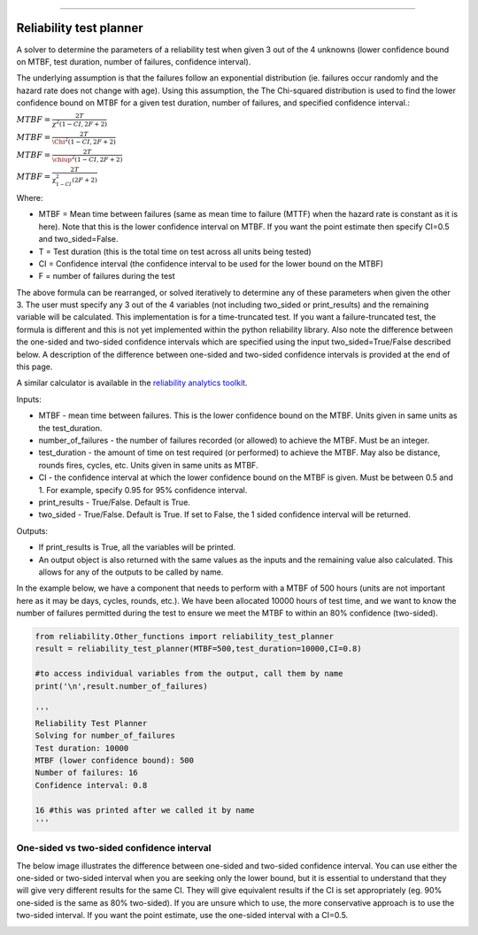 .. image:: images/logo.png

-------------------------------------

Reliability test planner
''''''''''''''''''''''''

A solver to determine the parameters of a reliability test when given 3 out of the 4 unknowns (lower confidence bound on MTBF, test duration, number of failures, confidence interval).

The underlying assumption is that the failures follow an exponential distribution (ie. failures occur randomly and the hazard rate does not change with age). Using this assumption, the The Chi-squared distribution is used to find the lower confidence bound on MTBF for a given test duration, number of failures, and specified confidence interval.:

:math:`MTBF = \frac{2T}{\chi^{2} \left(1-CI,2F+2\right)}`

:math:`MTBF = \frac{2T}{\Chi^{2} \left(1-CI,2F+2\right)}`

:math:`MTBF = \frac{2T}{\chiup ^{2} \left(1-CI,2F+2\right)}`

:math:`MTBF = \frac{2T}{\upchi^{2}_{1-CI} \left(2F+2\right)}`

Where:

- MTBF = Mean time between failures (same as mean time to failure (MTTF) when the hazard rate is constant as it is here). Note that this is the lower confidence interval on MTBF. If you want the point estimate then specify CI=0.5 and two_sided=False.
- T = Test duration (this is the total time on test across all units being tested)
- CI = Confidence interval (the confidence interval to be used for the lower bound on the MTBF)
- F = number of failures during the test

The above formula can be rearranged, or solved iteratively to determine any of these parameters when given the other 3. The user must specify any 3 out of the 4 variables (not including two_sided or print_results) and the remaining variable will be calculated. This implementation is for a time-truncated test. If you want a failure-truncated test, the formula is different and this is not yet implemented within the python reliability library. Also note the difference between the one-sided and two-sided confidence intervals which are specified using the input two_sided=True/False described below. A description of the difference between one-sided and two-sided confidence intervals is provided at the end of this page.

A similar calculator is available in the `reliability analytics toolkit <https://reliabilityanalyticstoolkit.appspot.com/confidence_limits_exponential_distribution>`_.

Inputs:

-   MTBF - mean time between failures. This is the lower confidence bound on the MTBF. Units given in same units as the test_duration.
-   number_of_failures - the number of failures recorded (or allowed) to achieve the MTBF. Must be an integer.
-   test_duration - the amount of time on test required (or performed) to achieve the MTBF. May also be distance, rounds fires, cycles, etc. Units given in same units as MTBF.
-   CI - the confidence interval at which the lower confidence bound on the MTBF is given. Must be between 0.5 and 1. For example, specify 0.95 for 95% confidence interval.
-   print_results - True/False. Default is True.
-   two_sided - True/False. Default is True. If set to False, the 1 sided confidence interval will be returned.

Outputs:

-   If print_results is True, all the variables will be printed.
-   An output object is also returned with the same values as the inputs and the remaining value also calculated. This allows for any of the outputs to be called by name.

In the example below, we have a component that needs to perform with a MTBF of 500 hours (units are not important here as it may be days, cycles, rounds, etc.). We have been allocated 10000 hours of test time, and we want to know the number of failures permitted during the test to ensure we meet the MTBF to within an 80% confidence (two-sided).

.. code:: python

    from reliability.Other_functions import reliability_test_planner
    result = reliability_test_planner(MTBF=500,test_duration=10000,CI=0.8)

    #to access individual variables from the output, call them by name
    print('\n',result.number_of_failures)

    '''
    Reliability Test Planner
    Solving for number_of_failures
    Test duration: 10000
    MTBF (lower confidence bound): 500
    Number of failures: 16
    Confidence interval: 0.8

    16 #this was printed after we called it by name
    '''

One-sided vs two-sided confidence interval
==========================================

The below image illustrates the difference between one-sided and two-sided confidence interval. You can use either the one-sided or two-sided interval when you are seeking only the lower bound, but it is essential to understand that they will give very different results for the same CI. They will give equivalent results if the CI is set appropriately (eg. 90% one-sided is the same as 80% two-sided). If you are unsure which to use, the more conservative approach is to use the two-sided interval. If you want the point estimate, use the one-sided interval with a CI=0.5.

.. image:: images/CI_diagram.png
